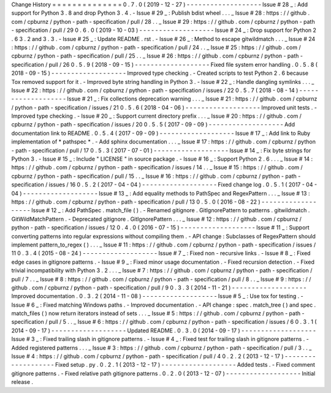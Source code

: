 Change
History
=
=
=
=
=
=
=
=
=
=
=
=
=
=
0
.
7
.
0
(
2019
-
12
-
27
)
-
-
-
-
-
-
-
-
-
-
-
-
-
-
-
-
-
-
-
Issue
#
28
_
:
Add
support
for
Python
3
.
8
and
drop
Python
3
.
4
.
-
Issue
#
29
_
:
Publish
bdist
wheel
.
.
.
_
Issue
#
28
:
https
:
/
/
github
.
com
/
cpburnz
/
python
-
path
-
specification
/
pull
/
28
.
.
_
Issue
#
29
:
https
:
/
/
github
.
com
/
cpburnz
/
python
-
path
-
specification
/
pull
/
29
0
.
6
.
0
(
2019
-
10
-
03
)
-
-
-
-
-
-
-
-
-
-
-
-
-
-
-
-
-
-
-
Issue
#
24
_
:
Drop
support
for
Python
2
.
6
3
.
2
and
3
.
3
.
-
Issue
#
25
_
:
Update
README
.
rst
.
-
Issue
#
26
_
:
Method
to
escape
gitwildmatch
.
.
.
_
Issue
#
24
:
https
:
/
/
github
.
com
/
cpburnz
/
python
-
path
-
specification
/
pull
/
24
.
.
_
Issue
#
25
:
https
:
/
/
github
.
com
/
cpburnz
/
python
-
path
-
specification
/
pull
/
25
.
.
_
Issue
#
26
:
https
:
/
/
github
.
com
/
cpburnz
/
python
-
path
-
specification
/
pull
/
26
0
.
5
.
9
(
2018
-
09
-
15
)
-
-
-
-
-
-
-
-
-
-
-
-
-
-
-
-
-
-
-
Fixed
file
system
error
handling
.
0
.
5
.
8
(
2018
-
09
-
15
)
-
-
-
-
-
-
-
-
-
-
-
-
-
-
-
-
-
-
-
Improved
type
checking
.
-
Created
scripts
to
test
Python
2
.
6
because
Tox
removed
support
for
it
.
-
Improved
byte
string
handling
in
Python
3
.
-
Issue
#
22
_
:
Handle
dangling
symlinks
.
.
.
_
Issue
#
22
:
https
:
/
/
github
.
com
/
cpburnz
/
python
-
path
-
specification
/
issues
/
22
0
.
5
.
7
(
2018
-
08
-
14
)
-
-
-
-
-
-
-
-
-
-
-
-
-
-
-
-
-
-
-
Issue
#
21
_
:
Fix
collections
deprecation
warning
.
.
.
_
Issue
#
21
:
https
:
/
/
github
.
com
/
cpburnz
/
python
-
path
-
specification
/
issues
/
21
0
.
5
.
6
(
2018
-
04
-
06
)
-
-
-
-
-
-
-
-
-
-
-
-
-
-
-
-
-
-
-
Improved
unit
tests
.
-
Improved
type
checking
.
-
Issue
#
20
_
:
Support
current
directory
prefix
.
.
.
_
Issue
#
20
:
https
:
/
/
github
.
com
/
cpburnz
/
python
-
path
-
specification
/
issues
/
20
0
.
5
.
5
(
2017
-
09
-
09
)
-
-
-
-
-
-
-
-
-
-
-
-
-
-
-
-
-
-
-
Add
documentation
link
to
README
.
0
.
5
.
4
(
2017
-
09
-
09
)
-
-
-
-
-
-
-
-
-
-
-
-
-
-
-
-
-
-
-
Issue
#
17
_
:
Add
link
to
Ruby
implementation
of
*
pathspec
*
.
-
Add
sphinx
documentation
.
.
.
_
Issue
#
17
:
https
:
/
/
github
.
com
/
cpburnz
/
python
-
path
-
specification
/
pull
/
17
0
.
5
.
3
(
2017
-
07
-
01
)
-
-
-
-
-
-
-
-
-
-
-
-
-
-
-
-
-
-
-
Issue
#
14
_
:
Fix
byte
strings
for
Python
3
.
-
Issue
#
15
_
:
Include
"
LICENSE
"
in
source
package
.
-
Issue
#
16
_
:
Support
Python
2
.
6
.
.
.
_
Issue
#
14
:
https
:
/
/
github
.
com
/
cpburnz
/
python
-
path
-
specification
/
issues
/
14
.
.
_
Issue
#
15
:
https
:
/
/
github
.
com
/
cpburnz
/
python
-
path
-
specification
/
pull
/
15
.
.
_
Issue
#
16
:
https
:
/
/
github
.
com
/
cpburnz
/
python
-
path
-
specification
/
issues
/
16
0
.
5
.
2
(
2017
-
04
-
04
)
-
-
-
-
-
-
-
-
-
-
-
-
-
-
-
-
-
-
-
Fixed
change
log
.
0
.
5
.
1
(
2017
-
04
-
04
)
-
-
-
-
-
-
-
-
-
-
-
-
-
-
-
-
-
-
-
Issue
#
13
_
:
Add
equality
methods
to
PathSpec
and
RegexPattern
.
.
.
_
Issue
#
13
:
https
:
/
/
github
.
com
/
cpburnz
/
python
-
path
-
specification
/
pull
/
13
0
.
5
.
0
(
2016
-
08
-
22
)
-
-
-
-
-
-
-
-
-
-
-
-
-
-
-
-
-
-
-
Issue
#
12
_
:
Add
PathSpec
.
match_file
(
)
.
-
Renamed
gitignore
.
GitIgnorePattern
to
patterns
.
gitwildmatch
.
GitWildMatchPattern
.
-
Deprecated
gitignore
.
GitIgnorePattern
.
.
.
_
Issue
#
12
:
https
:
/
/
github
.
com
/
cpburnz
/
python
-
path
-
specification
/
issues
/
12
0
.
4
.
0
(
2016
-
07
-
15
)
-
-
-
-
-
-
-
-
-
-
-
-
-
-
-
-
-
-
-
Issue
#
11
_
:
Support
converting
patterns
into
regular
expressions
without
compiling
them
.
-
API
change
:
Subclasses
of
RegexPattern
should
implement
pattern_to_regex
(
)
.
.
.
_
Issue
#
11
:
https
:
/
/
github
.
com
/
cpburnz
/
python
-
path
-
specification
/
issues
/
11
0
.
3
.
4
(
2015
-
08
-
24
)
-
-
-
-
-
-
-
-
-
-
-
-
-
-
-
-
-
-
-
Issue
#
7
_
:
Fixed
non
-
recursive
links
.
-
Issue
#
8
_
:
Fixed
edge
cases
in
gitignore
patterns
.
-
Issue
#
9
_
:
Fixed
minor
usage
documentation
.
-
Fixed
recursion
detection
.
-
Fixed
trivial
incompatibility
with
Python
3
.
2
.
.
.
_
Issue
#
7
:
https
:
/
/
github
.
com
/
cpburnz
/
python
-
path
-
specification
/
pull
/
7
.
.
_
Issue
#
8
:
https
:
/
/
github
.
com
/
cpburnz
/
python
-
path
-
specification
/
pull
/
8
.
.
_
Issue
#
9
:
https
:
/
/
github
.
com
/
cpburnz
/
python
-
path
-
specification
/
pull
/
9
0
.
3
.
3
(
2014
-
11
-
21
)
-
-
-
-
-
-
-
-
-
-
-
-
-
-
-
-
-
-
-
Improved
documentation
.
0
.
3
.
2
(
2014
-
11
-
08
)
-
-
-
-
-
-
-
-
-
-
-
-
-
-
-
-
-
-
-
Issue
#
5
_
:
Use
tox
for
testing
.
-
Issue
#
6
_
:
Fixed
matching
Windows
paths
.
-
Improved
documentation
.
-
API
change
:
spec
.
match_tree
(
)
and
spec
.
match_files
(
)
now
return
iterators
instead
of
sets
.
.
.
_
Issue
#
5
:
https
:
/
/
github
.
com
/
cpburnz
/
python
-
path
-
specification
/
pull
/
5
.
.
_
Issue
#
6
:
https
:
/
/
github
.
com
/
cpburnz
/
python
-
path
-
specification
/
issues
/
6
0
.
3
.
1
(
2014
-
09
-
17
)
-
-
-
-
-
-
-
-
-
-
-
-
-
-
-
-
-
-
-
Updated
README
.
0
.
3
.
0
(
2014
-
09
-
17
)
-
-
-
-
-
-
-
-
-
-
-
-
-
-
-
-
-
-
-
Issue
#
3
_
:
Fixed
trailing
slash
in
gitignore
patterns
.
-
Issue
#
4
_
:
Fixed
test
for
trailing
slash
in
gitignore
patterns
.
-
Added
registered
patterns
.
.
.
_
Issue
#
3
:
https
:
/
/
github
.
com
/
cpburnz
/
python
-
path
-
specification
/
pull
/
3
.
.
_
Issue
#
4
:
https
:
/
/
github
.
com
/
cpburnz
/
python
-
path
-
specification
/
pull
/
4
0
.
2
.
2
(
2013
-
12
-
17
)
-
-
-
-
-
-
-
-
-
-
-
-
-
-
-
-
-
-
-
Fixed
setup
.
py
.
0
.
2
.
1
(
2013
-
12
-
17
)
-
-
-
-
-
-
-
-
-
-
-
-
-
-
-
-
-
-
-
Added
tests
.
-
Fixed
comment
gitignore
patterns
.
-
Fixed
relative
path
gitignore
patterns
.
0
.
2
.
0
(
2013
-
12
-
07
)
-
-
-
-
-
-
-
-
-
-
-
-
-
-
-
-
-
-
-
Initial
release
.
